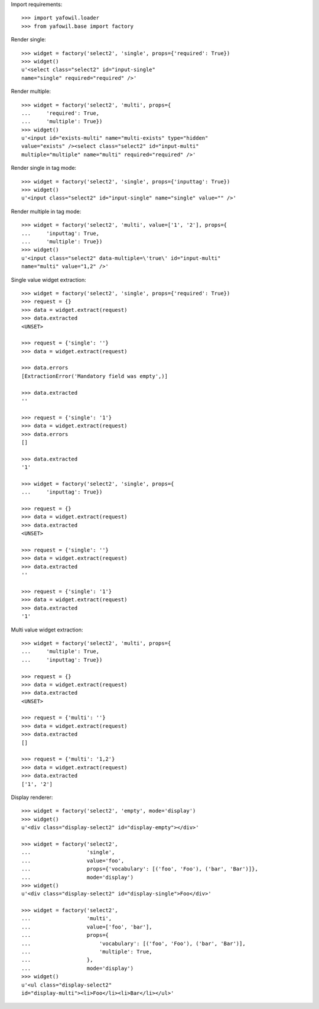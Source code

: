 Import requirements::

    >>> import yafowil.loader
    >>> from yafowil.base import factory

Render single::

    >>> widget = factory('select2', 'single', props={'required': True})
    >>> widget()
    u'<select class="select2" id="input-single" 
    name="single" required="required" />'

Render multiple::

    >>> widget = factory('select2', 'multi', props={
    ...     'required': True,
    ...     'multiple': True})
    >>> widget()
    u'<input id="exists-multi" name="multi-exists" type="hidden" 
    value="exists" /><select class="select2" id="input-multi" 
    multiple="multiple" name="multi" required="required" />'

Render single in tag mode::

    >>> widget = factory('select2', 'single', props={'inputtag': True})
    >>> widget()
    u'<input class="select2" id="input-single" name="single" value="" />'

Render multiple in tag mode::

    >>> widget = factory('select2', 'multi', value=['1', '2'], props={
    ...     'inputtag': True,
    ...     'multiple': True})
    >>> widget()
    u'<input class="select2" data-multiple=\'true\' id="input-multi" 
    name="multi" value="1,2" />'

Single value widget extraction::

    >>> widget = factory('select2', 'single', props={'required': True})
    >>> request = {}
    >>> data = widget.extract(request)
    >>> data.extracted
    <UNSET>

    >>> request = {'single': ''}
    >>> data = widget.extract(request)

    >>> data.errors
    [ExtractionError('Mandatory field was empty',)]

    >>> data.extracted
    ''

    >>> request = {'single': '1'}
    >>> data = widget.extract(request)
    >>> data.errors
    []

    >>> data.extracted
    '1'

    >>> widget = factory('select2', 'single', props={
    ...     'inputtag': True})

    >>> request = {}
    >>> data = widget.extract(request)
    >>> data.extracted
    <UNSET>

    >>> request = {'single': ''}
    >>> data = widget.extract(request)
    >>> data.extracted
    ''

    >>> request = {'single': '1'}
    >>> data = widget.extract(request)
    >>> data.extracted
    '1'

Multi value widget extraction::

    >>> widget = factory('select2', 'multi', props={
    ...     'multiple': True,
    ...     'inputtag': True})

    >>> request = {}
    >>> data = widget.extract(request)
    >>> data.extracted
    <UNSET>

    >>> request = {'multi': ''}
    >>> data = widget.extract(request)
    >>> data.extracted
    []

    >>> request = {'multi': '1,2'}
    >>> data = widget.extract(request)
    >>> data.extracted
    ['1', '2']

Display renderer::

    >>> widget = factory('select2', 'empty', mode='display')
    >>> widget()
    u'<div class="display-select2" id="display-empty"></div>'

    >>> widget = factory('select2',
    ...                  'single',
    ...                  value='foo',
    ...                  props={'vocabulary': [('foo', 'Foo'), ('bar', 'Bar')]},
    ...                  mode='display')
    >>> widget()
    u'<div class="display-select2" id="display-single">Foo</div>'

    >>> widget = factory('select2',
    ...                  'multi',
    ...                  value=['foo', 'bar'],
    ...                  props={
    ...                      'vocabulary': [('foo', 'Foo'), ('bar', 'Bar')],
    ...                      'multiple': True,
    ...                  },
    ...                  mode='display')
    >>> widget()
    u'<ul class="display-select2" 
    id="display-multi"><li>Foo</li><li>Bar</li></ul>'

